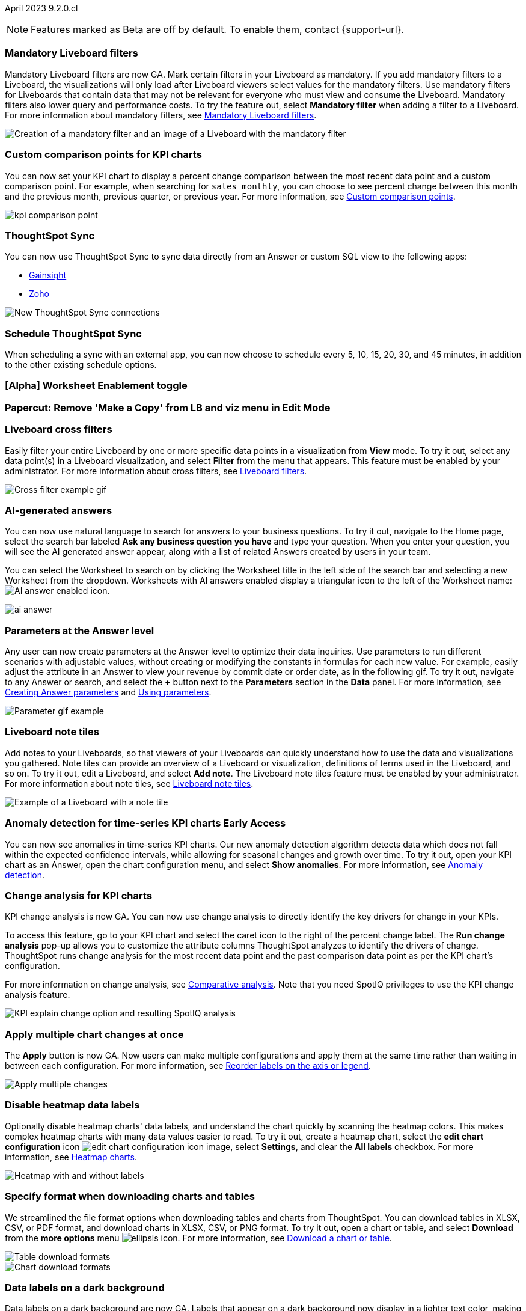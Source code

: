 ifndef::pendo-links[]
April 2023 [label label-dep]#9.2.0.cl#
endif::[]
ifdef::pendo-links[]
[month-year-whats-new]#April 2023#
[label label-dep-whats-new]#9.2.0.cl#
endif::[]

ifndef::free-trial-feature[]
NOTE: Features marked as [.badge.badge-update-note]#Beta# are off by default. To enable them, contact {support-url}.
endif::free-trial-feature[]

[#primary-9-2-0-cl]

[#9-2-0-cl-mandatory-filters]
[discrete]
=== Mandatory Liveboard filters

Mandatory Liveboard filters are now GA. Mark certain filters in your Liveboard as mandatory. If you add mandatory filters to a Liveboard, the visualizations will only load after Liveboard viewers select values for the mandatory filters. Use mandatory filters for Liveboards that contain data that may not be relevant for everyone who must view and consume the Liveboard. Mandatory filters also lower query and performance costs. To try the feature out, select *Mandatory filter* when adding a filter to a Liveboard. For more information about mandatory filters, see
ifndef::pendo-links[]
xref:liveboard-filters-mandatory.adoc[Mandatory Liveboard filters].
endif::[]
ifdef::pendo-links[]
xref:liveboard-filters-mandatory.adoc[Mandatory Liveboard filters,window=_blank].
endif::[]

image::mandatory-filter.png[Creation of a mandatory filter and an image of a Liveboard with the mandatory filter]

[#9-2-0-cl-kpi-comparison]
[discrete]
=== Custom comparison points for KPI charts

// Naomi

You can now set your KPI chart to display a percent change comparison between the most recent data point and a custom comparison point. For example, when searching for `sales monthly`, you can choose to see percent change between this month and the previous month, previous quarter, or previous year. For more information, see
ifndef::pendo-links[]
xref:chart-kpi.adoc#kpi-custom-comparison[Custom comparison points].
endif::[]
ifdef::pendo-links[]
xref:chart-kpi.adoc#kpi-custom-comparison[Custom comparison points,window=_blank].
endif::[]

image:kpi-comparison-point.gif[]

// add progress bar to gif. add box around the number that changes to indicate change

[#9-0-0-cl-sync]
[discrete]
=== ThoughtSpot Sync

// Naomi

You can now use ThoughtSpot Sync to sync data directly from an Answer or custom SQL view to the following apps:

ifndef::pendo-links[]
* xref:sync-gainsight.adoc[Gainsight]
endif::[]
ifdef::pendo-links[]
* xref:sync-gainsight.adoc[Gainsight,window=_blank]
endif::[]
ifndef::pendo-links[]
* xref:sync-zoho.adoc[Zoho]
endif::[]
ifdef::pendo-links[]
* xref:sync-zoho.adoc[Zoho,window=_blank]
endif::[]

image::sync-zoho.png[New ThoughtSpot Sync connections]

[#9-2-0-cl-data-workspace]
[discrete]
=== Schedule ThoughtSpot Sync

// Naomi

When scheduling a sync with an external app, you can now choose to schedule every 5, 10, 15, 20, 30, and 45 minutes, in addition to the other existing schedule options.

[#9-2-0-cl-worksheet-enablement]
[discrete]
=== [Alpha] Worksheet Enablement toggle

// Naomi

[#9-2-0-cl-copy]
[discrete]
=== Papercut: Remove 'Make a Copy' from LB and viz menu in Edit Mode

// teresa. probably doesn't need a release note or what's new. confirming with vanshree

[#9-2-0-cl-cross-filters]
[discrete]
=== Liveboard cross filters

Easily filter your entire Liveboard by one or more specific data points in a visualization from *View* mode. To try it out, select any data point(s) in a Liveboard visualization, and select *Filter* from the menu that appears. This feature must be enabled by your administrator. For more information about cross filters, see
ifndef::pendo-links[]
xref:liveboard-filters.adoc#cross-filter[Liveboard filters].
endif::[]
ifdef::pendo-links[]
xref:liveboard-filters.adoc#cross-filter[Liveboard filters,window=_blank].
endif::[]

image::cross-filters.gif[Cross filter example gif]

//  Teresa. As part of this, we are invoking the  contextual menu on left click instead of right click. Should this be mentioned anywhere?

[#9-2-0-cl-ai-answers]
[discrete]
=== AI-generated answers

// Naomi

You can now use natural language to search for answers to your business questions. To try it out, navigate to the Home page, select the search bar labeled *Ask any business question you have* and type your question. When you enter your question, you will see the AI generated answer appear, along with a list of related Answers created by users in your team.

You can select the Worksheet to search on by clicking the Worksheet title in the left side of the search bar and selecting a new Worksheet from the dropdown. Worksheets with AI answers enabled display a triangular icon to the left of the Worksheet name: image:icon-ai-answer.png[AI answer enabled icon].

image:ai-answer.gif[]

[#9-2-0-cl-parameters]
[discrete]
=== Parameters at the Answer level

Any user can now create parameters at the Answer level to optimize their data inquiries. Use parameters to run different scenarios with adjustable values, without creating or modifying the constants in formulas for each new value. For example, easily adjust the attribute in an Answer to view your revenue by commit date or order date, as in the following gif. To try it out, navigate to any Answer or search, and select the *+* button next to the *Parameters* section in the *Data* panel. For more information, see
ifndef::pendo-links[]
xref:parameters-create.adoc#answer[Creating Answer parameters] and xref:parameters-use.adoc[Using parameters].
endif::[]
ifdef::pendo-links[]
xref:parameters-create.adoc[Creating parameters,window=_blank] and xref:parameters-use.adoc[Using parameters,window=_blank].
endif::[]

image::parameter-2.gif[Parameter gif example]

[#9-2-0-cl-notes]
[discrete]
=== Liveboard note tiles

Add notes to your Liveboards, so that viewers of your Liveboards can quickly understand how to use the data and visualizations you gathered. Note tiles can provide an overview of a Liveboard or visualization, definitions of terms used in the Liveboard, and so on. To try it out, edit a Liveboard, and select *Add note*. The Liveboard note tiles feature must be enabled by your administrator. For more information about note tiles, see
ifndef::pendo-links[]
xref:liveboard-note-tiles.adoc[Liveboard note tiles].
endif::[]
ifdef::pendo-links[]
xref:liveboard-note-tiles.adoc[Liveboard note tiles,window=_blank].
endif::[]

image::note-tile-example.png[Example of a Liveboard with a note tile]

ifndef::pendo-links[]
[#9-2-0-cl-cortex]
[discrete]
=== Anomaly detection for time-series KPI charts [.badge.badge-early-access]#Early Access#
endif::[]
ifdef::pendo-links[]
[#9-2-0-cl-cortex]
[discrete]
=== Anomaly detection for time-series KPI charts [.badge.badge-early-access-whats-new]#Early Access#
endif::[]

// Naomi

You can now see anomalies in time-series KPI charts. Our new anomaly detection algorithm detects data which does not fall within the expected confidence intervals, while allowing for seasonal changes and growth over time. To try it out, open your KPI chart as an Answer, open the chart configuration menu, and select *Show anomalies*. For more information, see
ifndef::pendo-links[]
xref:spotiq-anomaly.adoc[Anomaly detection].
endif::[]
ifdef::pendo-links[]
xref:spotiq-anomaly.adoc[Anomaly detection,window=_blank].
endif::[]

[#9-2-0-cl-kpi-explain-change]
[discrete]
=== Change analysis for KPI charts

// Naomi--  was beta in 8.8.

KPI change analysis is now GA. You can now use change analysis to directly identify the key drivers for change in your KPIs.

To access this feature, go to your KPI chart and select the caret icon to the right of the percent change label. The *Run change analysis* pop-up allows you to customize the attribute columns ThoughtSpot analyzes to identify the drivers of change. ThoughtSpot runs change analysis for the most recent data point and the past comparison data point as per the KPI chart's configuration.

For more information on change analysis,
ifndef::pendo-links[]
see xref:spotiq-change.adoc#change-analysis-kpi[Comparative analysis].
endif::[]
ifdef::pendo-links[]
see xref:spotiq-change.adoc#change-analysis-kpi[Comparative analysis,window=_blank].
endif::[]
Note that you need SpotIQ privileges to use the KPI change analysis feature.

image::kpi-explain-change.png[KPI explain change option and resulting SpotIQ analysis]

[#9-2-0-cl-multiple-changes]
[discrete]
=== Apply multiple chart changes at once

// Naomi

The *Apply* button is now GA. Now users can make multiple configurations and apply them at the same time rather than waiting in between each configuration. For more information, see
ifndef::pendo-links[]
xref:chart-x-axis.adoc[Reorder labels on the axis or legend].
endif::[]
ifdef::pendo-links[]
xref:chart-x-axis.adoc[Reorder labels on the axis or legend,window=_blank].
endif::[]

image::apply-change.png[Apply multiple changes]

[#9-2-0-cl-heatmap]
[discrete]
=== Disable heatmap data labels

Optionally disable heatmap charts' data labels, and understand the chart quickly by scanning the heatmap colors. This makes complex heatmap charts with many data values easier to read. To try it out, create a heatmap chart, select the *edit chart configuration* icon image:icon-gear-10px.png[edit chart configuration icon image], select *Settings*, and clear the *All labels* checkbox.
For more information, see
ifndef::pendo-links[]
xref:chart-heatmap.adoc#labels[Heatmap charts].
endif::[]
ifdef::pendo-links[]
xref:chart-heatmap.adoc#labels[Heatmap charts,window=_blank].
endif::[]

image::chart-heatmap-labels-whats-new.png[Heatmap with and without labels]

ifdef::free-trial-feature[]
[#9-2-0-cl-free-trial-row-limits]
[discrete]
=== Free Trial - Show row limits

// Naomi. Free trial only

When using Free Trial and Team Edition, users are limited to a maximum of 5 million rows. You can now check to see what percent of the row limit you are using, under **Admin > Data usage**.

image:ft-row.png[Show row limits on Free Trial]
endif::free-trial-feature[]

[#9-2-0-cl-download]
[discrete]
=== Specify format when downloading charts and tables

// Naomi

We streamlined the file format options when downloading tables and charts from ThoughtSpot. You can download tables in XLSX, CSV, or PDF format, and download charts in XLSX, CSV, or PNG format. To try it out, open a chart or table, and select *Download* from the *more options* menu image:icon-more-10px.png[ellipsis icon]. For more information, see
ifndef::pendo-links[]
xref:search-download.adoc#download-chart-table[Download a chart or table].
endif::[]
ifdef::pendo-links[]
xref:search-download.adoc#download-chart-table[Download a chart or table,window=_blank].
endif::[]

image::table-download.png[Table download formats]
image::chart-download.png[Chart download formats]

// specify additional file formats, not just specify file formats. for tables you can already download all of these formats. ask PM about value prop. maybe a pic? update title. more download options for charts and tables or something

// new option in "Download" item on more options menu, lets you download in different formats (XLSX, CSV, PDF when table view, XLSX, CSV, PNG when in chart view). applicable wherever there are chart download options (Liveboards, explore, spotIQ)

[#9-2-0-cl-labels]
[discrete]
=== Data labels on a dark background
Data labels on a dark background are now GA. Labels that appear on a dark background now display in a lighter text color, making them easier to read. To try it out, navigate to Search data and *Create a chart* > *Change the chart color*, and *Add labels*. For more information, see
ifndef::pendo-links[]
xref:chart-x-axis.adoc[Reorder labels on the axis or legend].
endif::[]
ifdef::pendo-links[]
xref:chart-x-axis.adoc[Reorder labels on the axis or legend,window=_blank].
endif::[]

image::chartconfig-data-labels-on-dark-background.png[Labels appear on dark background]

[#9-2-0-cl-filter]
[discrete]
=== Change filter order for Liveboard filters

Arrange Liveboard filters in the filter bar so that they are in a logical, coherent order, by dragging and dropping them to different spots in the list. This makes it easier for viewers of the Liveboard to understand and use the filters on the Liveboard. To try it out, edit any Liveboard, and drag and drop the filters in the filter bar.
For more information, see
ifndef::pendo-links[]
xref:liveboard-filters.adoc#order[Change the filter order].
endif::[]
ifdef::pendo-links[]
xref:liveboard-filters.adoc#order[Change the filter order,window=_blank].
endif::[]

image::filter-reorder.gif[Filter reorder gif]

////
[#9-2-0-cl-spotiq]
[discrete]
=== Change analysis and SpotIQ privilege

// Naomi -- moved to after contextual change released

All users can now use SpotIQ to run
ifndef::pendo-links[]
xref:spotiq-change.adoc[change analysis],
endif::[]
ifdef::pendo-links[]
xref:spotiq-change.adoc[change analysis,window=_blank],
endif::[]
regardless of user privileges. Only users with the *Has SpotIQ privilege* can run
ifndef::pendo-links[]
xref:spotiq-custom.adoc[custom analysis].
endif::[]
ifdef::pendo-links[]
xref:spotiq-custom.adoc[custom analysis,window=_blank].
endif::[]

// change analysis no longer requires SpotIQ privileges-- all users will be able to do change analysis and access SpotIQ tab. Auto analyse will be privilege-specific.
////

[#9-2-0-cl-or]
[discrete]
=== Text keywords enhancements

We improved the syntax of our text keywords, such as `begins with` and `contains`, to provide users with more flexibility. For example, the `contains` keyword now accepts expressions such as `product name contains 'shoes' or 'snickers'`.
See the
ifndef::pendo-links[]
xref:keywords.adoc#text[Keyword reference].
endif::[]
ifdef::pendo-links[]
xref:keywords.adoc#text[Keyword reference,window=_blank].
endif::[]

Additionally, if your query includes two or more `contains` phrases that modify the same column, ThoughtSpot now combines the phrases using `or` logic, instead of `and`. If you have existing Answers or visualizations using this `and` logic, ThoughtSpot will automatically update your queries after you upgrade to 9.2.0.cl, to ensure they return the same information.
See the
ifndef::pendo-links[]
xref:keywords.adoc#contains[contains keyword].
endif::[]
ifdef::pendo-links[]
xref:keywords.adoc#contains[contains keyword,window=_blank].
endif::[]

[#9-2-0-cl-french]
[discrete]
=== Improvements to French keywords
This release improves the translated French keywords. To try it out, change your ThoughtSpot locale to French, and include keywords in your search.
For more information, see
ifndef::pendo-links[]
xref:keywords-fr-FR.adoc[Français (France) keyword reference].
endif::[]
ifdef::pendo-links[]
xref:keywords-fr-FR.adoc[Français (France) keyword reference,window=_blank].
endif::[]

[#9-2-0-cl-group-aggregate]
[discrete]
=== Group aggregation enhancements: filters

// Naomi

Group aggregate filter enhancements are GA. Previously, when using group_aggregate formulas, users could use query_filters to include filters entered in the search bar in the formula's value, but it was difficult to write a formula that accepted filters from only a single column.

Starting with this release, you can specify column names within the ‘filters’ section of a group_aggregate formula, and any filter in your search bar referencing that column will be added to the formula. Filters entered in the search bar that are not on columns specified in the third argument of the group_aggregate formula will be ignored. For details, see
ifndef::pendo-links[]
xref:formulas-aggregation-flexible.adoc#groupagg-filters-enhancement[Group aggregation filters].
endif::[]
ifdef::pendo-links[]
xref:formulas-aggregation-flexible.adoc#groupagg-filters-enhancement[Group aggregation filters,window=_blank].
endif::[]

ifndef::pendo-links[]
[#9-2-0-cl-group-aggregate]
[discrete]
=== Group aggregate enhancement: reaggregation [.badge.badge-beta]#Beta#
endif::[]
ifdef::pendo-links[]
[#9-2-0-cl-group-aggregate]
[discrete]
=== Group aggregate enhancement: reaggregation [.badge.badge-beta-whats-new]#Beta#
endif::[]

// Naomi

To reduce confusion when using aggregate formulas, the level of detail defined in group formulas is now respected at query level. For more information, see
ifndef::pendo-links[]
xref:formulas-aggregation-flexible.adoc#reaggregation-enhancement[Flexible aggregation functions].
endif::[]
ifdef::pendo-links[]
xref:formulas-aggregation-flexible.adoc#reaggregation-enhancement[Flexible aggregation functions,window=_blank].
endif::[]


[#9-2-0-cl-mobile]
[discrete]
=== Mobile App load more button

// Naomi

When using ThoughtSpot Mobile, you can now press the *Load More* button at the bottom of a table to see the next 100 rows of data.

[#9-2-0-cl-timezone]
[discrete]
=== Specify time zone when scheduling Liveboards

// Naomi

When scheduling Liveboards, you can now specify your time zone. For more information, see
ifndef::pendo-links[]
xref:liveboard-schedule.adoc#frequency[Schedule a Liveboard job].
endif::[]
ifdef::pendo-links[]
xref:liveboard-schedule.adoc#frequency[Schedule a Liveboard job,window=_blank].
endif::[]

// move to business user.

[#9-2-0-cl-connected-sheets]
[discrete]
=== Connect your ThoughtSpot instance to Google Sheets

You can now pull data from a ThoughtSpot instance into Google Sheets using the *ThoughtSpot for connected sheets* extension from the Google Workspace Marketplace. You can connect to any ThoughtSpot instance, even Free Trial. Once connected, you can select your data by using the search bar or selecting it from the data panel, just like in ThoughtSpot. Once you select your data, you can then pull it into Google Sheets and use the available tools to further analyze your data.
// Mark

[#9-2-0-cl-invite]
[discrete]
=== Share Liveboards and underlying data during invitation process

// Naomi. FT only

When inviting users to join Free Trial and Team Edition, you can now share Liveboards and underlying data. Users who are invited open an environment populated with the data you share.


[#9-2-0-cl-headlines]
[discrete]
=== (Phase 1) Migrate existing Customer Headlines to KPI charts ( Code complete)

// Naomi. Should this have a what's new/ release note? No, it's not customer-facing

[#9-2-0-cl-support]
[discrete]
=== Expansion of In-App support to tscloud accounts

// Mark

THE FOLLOWING ARE NEEDS EVALUATION


[#9-2-0-cl-sample]
[discrete]
=== Data Literacy : Sample Values for Columns

// Mark

////
ifndef::pendo-links[]
[#9-2-0-cl-change]
[discrete]
=== Contextual change analysis [.badge.badge-beta]#Beta#
endif::[]
ifdef::pendo-links[]
[#9-2-0-cl-change]
[discrete]
=== Contextual change analysis [.badge.badge-beta-whats-new]#Beta#
endif::[]

// Naomi

// default analysis of change drivers in KPIs, appears as a pop-up with multiple tabs for each column change (top 5 columns) instead of taking you to SpotIQ tab, can use "manage attributes" to access changes in columns that were not included in default analysis. click the percent change label or select any data points from the KPI sparkline to see the columns selected by UBR.

You can now identify the key change drivers for changes in your metrics in a KPI chart. Select the percent change label or select any two data points on the KPI sparkline to view change analysis on your top 5 columns by usage-based ranking (UBR) and identify the reason behind the observed change. You can view the changes in other columns by clicking *Manage attributes* and selecting the desired column(s).
////

[#9-2-0-cl-communication]
[discrete]
=== Communication Service Phase 2

// Mark

[#9-2-0-cl-llm]
[discrete]
=== [EA delivery] Seed Questions with LLM (#Shipathon)

// Mark


'''
[#secondary-9-2-0-cl]
[discrete]
=== _Other features and enhancements_

[#9-2-0-cl-disaster-recovery]
[discrete]
=== Cross-Region Disaster Recovery

Cross-Region Disaster Recovery allows ThoughtSpot to recover your ThoughtSpot instance in a secondary cloud region in the case of a failure of the primary cloud region where ThoughtSpot is running. This ensures that if one cloud region fails, ThoughtSpot can start in another region, guaranteeing minimal downtime.
For more information, see
ifndef::pendo-links[]
xref:business-continuity.adoc#disaster-recovery[Data protection and disaster recovery].
endif::[]
ifdef::pendo-links[]
xref:business-continuity.adoc#disaster-recovery[Data protection and disaster recovery,window=_blank].
endif::[]

// unclear if this is going to make it

[#9-2-0-cl-parameters]
[discrete]
=== Parameters

The parameters feature is now GA. Create Worksheet parameters to optimize your data inquiries. Use parameters to run different scenarios with adjustable values, without creating or modifying the constants in formulas for each new value. For example, easily adjust the attribute in an Answer to view your revenue by commit date or order date, as in the following gif. To try it out, edit a Worksheet, and select the *+* button that appears when you hover over the *Parameters* section. For more information about parameters, see
ifndef::pendo-links[]
xref:parameters-create.adoc[Creating parameters] and xref:parameters-use.adoc[Using parameters].
endif::[]
ifdef::pendo-links[]
xref:parameters-create.adoc[Creating parameters,window=_blank] and xref:parameters-use.adoc[Using parameters,window=_blank].
endif::[]

image::parameter-2.gif[Parameter gif example]

[#9-2-0-cl-custom-map]
[discrete]
=== Upload custom geo maps

Custom geo maps are now GA. Upload your own custom maps and visualize data on geo charts with regions that are specific to you and your organization. To try it out, select *Custom maps* in the Admin Console. For more information, see
ifndef::pendo-links[]
xref:geomaps-custom.adoc[Upload custom geo maps].
endif::[]
ifdef::pendo-links[]
xref:geomaps-custom.adoc[Upload custom geo maps,window=_blank].
endif::[]

image::custom-map-search-example.png[Custom geo map being added, and a ThoughtSpot search using the custom map]

[#9-2-0-cl-alert]
[discrete]
=== Add a custom message in the alert notification

// Naomi

When creating an alert for a KPI chart, you can now include a custom message in the alert update email. You can use this feature to specify next steps the alert subscribers should take once the KPI reaches a certain threshold.

image::alert-custom-message.png[]

[#9-2-0-cl-scheduled]
[discrete]
=== Remove attached files from scheduled emails

// Naomi-- GA

For data security, you may choose to remove attached files from all scheduled Liveboard emails, so that users need to sign in to view updates in Liveboards they follow. When this feature is enabled, scheduled Liveboard email recipients will receive an email with a link to the Liveboard, which they will need to sign in to see. To ensure that only signed-in users can access your data, contact ThoughtSpot Support to enable this option. For more information, see
ifndef::pendo-links[]
xref:schedule-liveboards.adoc#disable-csv-pdf[Scheduled Liveboards].
endif::[]
ifdef::pendo-links[]
xref:schedule-liveboards.adoc#disable-csv-pdf[Scheduled Liveboards,window=_blank].
endif::[]

// is this in beta?

// move to second half

[#9-2-0-cl-sql-server]
[discrete]
=== SQL Server connection

// Naomi

You can now create connections from ThoughtSpot to SQL Server. For details, see
ifndef::pendo-links[]
xref:connections-sql-server.adoc[SQL Server].
endif::[]
ifdef::pendo-links[]
xref:connections-sql-server.adoc[SQL Server,window=_blank].
endif::[]

// put closer to top

[#9-2-0-cl-jdbc]
[discrete]
=== Generic JDBC connector integration

// Naomi

You can now create connections from ThoughtSpot to Generic JDBC databases. For details, see
ifndef::pendo-links[]
xref:connections-jdbc.adoc[Generic JDBC].
endif::[]
ifdef::pendo-links[]
xref:connections-jdbc.adoc[Generic JDBC,window=_blank].
endif::[]

[#9-2-0-cl-amazon]
[discrete]
=== Certify Amazon Aurora and Amazon Relational Database Service (RDS) for PostgreSQL

// Naomi

You can now connect to and query Amazon Aurora and Amazon RDS for PostgreSQL databases.



[#9-2-0-cl-synonyms]
[discrete]
=== Use GPT3 to generate synonyms for worksheet columns

// Teresa. Unclear if this is in 9.2


[#9-2-0-cl-hubspot]
[discrete]
=== HubSpot Sync mapping fields

// Naomi

When creating a sync to HubSpot, you can now use email as a mapping field on the Contacts object type, as well as ContactID.


[#9-2-0-cl-databricks]
[discrete]
=== Databricks Catalog field

// Naomi

When creating a connection to Databricks, you can now enter your catalog name under the *Catalog* field. For more information, see
ifndef::pendo-links[]
xref:connections-databricks-add.adoc[Add a Databricks connection].
endif::[]
ifdef::pendo-links[]
xref:connections-databricks-add.adoc[Add a Databricks connection,window=_blank].
endif::[]

[#9-2-0-cl-resolution]
[discrete]
=== Scheduled or downloaded Liveboard PDF width

By default, scheduled and downloaded Liveboard PDFs now render at a width of 1920 pixels. This ensures that most Liveboard PDFs you download or schedule look the same as the Liveboards you see in ThoughtSpot. You can also change this default width to a different width for your company, by contacting {support-url}. To try the new default width out, download a PDF of a Liveboard. For more information, see
ifndef::pendo-links[]
xref:liveboard-download-pdf.adoc#pdf-width[Download a Liveboard as a PDF] and xref:liveboard-schedule.adoc#pdf-width[Schedule a Liveboard job].
endif::[]
ifdef::pendo-links[]
xref:liveboard-download-pdf.adoc#pdf-width[Download a Liveboard as a PDF,window=_blank] and xref:liveboard-schedule.adoc#pdf-width[Schedule a Liveboard job,window=_blank].
endif::[]

ifndef::free-trial-feature[]
[#9-2-0-cl-object-usage]
[discrete]
=== Object Usage Liveboard

// Naomi

Use the Object Usage Liveboard to easily track how specific objects (Liveboards, Answers, Worksheets, or tables) are trending over time. Our new visualizations allow you to understand adoption on the object level, and filter on a specific user or users to see usage on the user level.

For more information, see
ifndef::pendo-links[]
xref:object-usage-liveboard.adoc[Object Usage Liveboard].
endif::[]
ifdef::pendo-links[]
xref:object-usage-liveboard.adoc[Object Usage Liveboard,window=_blank].
endif::[]

image::object-usage-whats-new.png[Object Usage Liveboard]
endif::free-trial-feature[]




[#9-2-0-cl-tml-monitor]
[discrete]
=== TML for Monitor alerts

TML for Monitor alerts is now GA. Export, edit, and import KPI Monitor alerts programmatically, using ThoughtSpot Modeling Language. To try it out, export a Liveboard that contains Monitor alerts and its associated objects. For more information, see
ifndef::pendo-links[]
xref:tml.adoc#syntax-alerts[Syntax of the Monitor alert TML file] and xref:monitor.adoc[Monitor KPIs in your data].
endif::[]
ifdef::pendo-links[]
xref:tml.adoc#syntax-alerts[Syntax of the Monitor alert TML file,window=_blank] and xref:monitor.adoc[Monitor KPIs in your data,window=_blank].
endif::[]

[#9-2-0-cl-join-tml]
[discrete]
=== Edit join conditions using TML

Use TML to directly edit a join condition by editing the TML file's *on* parameter. This simplifies the previous process of deleting and recreating the join in TML or the ThoughtSpot application. To try it out, edit a TML file, and update a join's *on* parameter. For more information, see
ifndef::pendo-links[]
xref:tml.adoc#syntax-joins[TML join syntax].
endif::[]
ifdef::pendo-links[]
xref:tml.adoc#syntax-joins[TML join syntax,window=_blank].
endif::[]

[#9-2-0-cl-delete-tml]
[discrete]
=== Delete table columns using TML

Remove columns from tables in ThoughtSpot by deleting them in the tables' TML files. To try it out, edit a table TML file, and delete a column's name and properties. We support deleting a column from a TML file and removing that column's dependencies in the same zip file import. Note that if the deletion of a column fails, the whole import will fail. For more information, see
ifndef::pendo-links[]
xref:scriptability.adoc#delete[Deleting columns, joins, and RLS rules].
endif::[]
ifdef::pendo-links[]
xref:scriptability.adoc#delete[Deleting columns, joins, and RLS rules,window=_blank].
endif::[]

ifndef::pendo-links[]
[#9-2-0-cl-join-creation]
[discrete]
=== Join creation for views [.badge.badge-beta]#Beta#
endif::[]
ifdef::pendo-links[]
[#9-2-0-cl-join-creation]
[discrete]
=== Join creation for views [.badge.badge-beta-whats-new]#Beta#
endif::[]

// Naomi. Maybe not in the what's new? old join pop-up from views will now be the "new" join UI-- redirect to a join creation page

We standardized the method of creating joins for all data objects in ThoughtSpot. When creating a join from a view, users are now directed to a *Create join* page where they can choose a connection, name the join, and map the source and destination columns.

// ask pm if we want this in the what's new or the release notes. if it simplifies creation, we might want it

[#9-2-0-cl-runtime]
[discrete]
=== Runtime parameter overrides

Adjust parameter values at runtime from Liveboard or Answer URLs, or using REST API v1 requests. To try it out, add the parameter runtime override syntax to any Liveboard or Answer with an active parameter. For more information, see
ifndef::pendo-links[]
xref:parameters-use.adoc#runtime-overrides[Runtime overrides for parameters] and https://developers.thoughtspot.com/docs/?pageid=whats-new[What's new for developers,window=_blank].
endif::[]
ifdef::pendo-links[]
xref:parameters-use.adoc#runtime-filters[Runtime filters for parameters,window=_blank] and https://developers.thoughtspot.com/docs/?pageid=whats-new[What's new for developers,window=_blank].
endif::[]

[#9-2-0-cl-search-suggestions]
[discrete]
=== Search suggestions on columns with many values

For any column with a high cardinality, which is defined as more than 100,000 unique column values, ThoughtSpot does not index the column if the index type is `DEFAULT`. This means the column values do not show up in search suggestions. Previously, this limit was 1 million unique column values. This change improves performance, and reduces index times and memory usage.

If you have existing columns with a cardinality between 100,000 and 1 million, and you use these columns' search suggestions regularly, ThoughtSpot will continue to index these columns.
For more information, see
ifndef::pendo-links[]
xref:data-modeling-index.adoc#high-cardinality[High cardinality and performance].
endif::[]
ifdef::pendo-links[]
xref:data-modeling-index.adoc#high-cardinality[High cardinality and performance,window=_blank].
endif::[]


THE FOLLOWING ARE NEEDS EVALUATION


[#9-2-0-cl-dependency]
[discrete]
=== Object Dependency Improvements

// Mark

ifndef::free-trial-feature[]
[discrete]
=== ThoughtSpot Everywhere

For new features and enhancements introduced in this release of ThoughtSpot Everywhere, see https://developers.thoughtspot.com/docs/?pageid=whats-new[ThoughtSpot Developer Documentation^].
endif::[]

